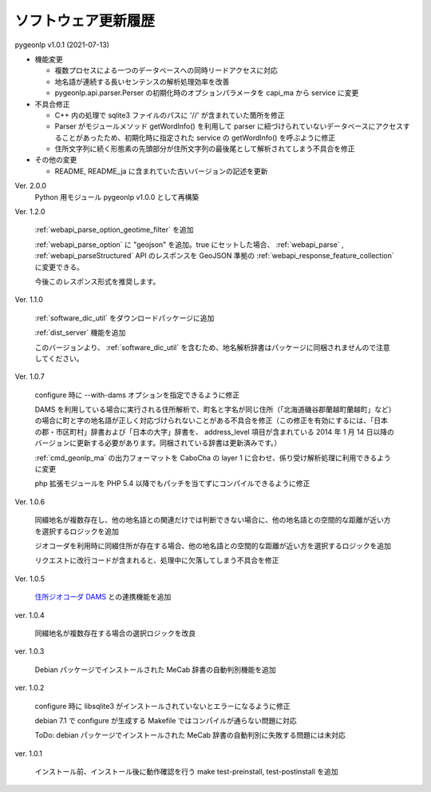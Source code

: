 .. _software_updates:

ソフトウェア更新履歴
====================

pygeonlp v1.0.1 (2021-07-13)

- 機能変更

  - 複数プロセスによる一つのデータベースへの同時リードアクセスに対応
  - 地名語が連続する長いセンテンスの解析処理効率を改善
  - pygeonlp.api.parser.Perser の初期化時のオプションパラメータを capi_ma から service に変更

- 不具合修正

  - C++ 内の処理で sqlite3 ファイルのパスに '//' が含まれていた箇所を修正
  - Parser がモジュールメソッド getWordInfo() を利用して parser に紐づけられていないデータベースにアクセスすることがあったため、初期化時に指定された service の getWordInfo() を呼ぶように修正
  - 住所文字列に続く形態素の先頭部分が住所文字列の最後尾として解析されてしまう不具合を修正

- その他の変更

  - README, README_ja に含まれていた古いバージョンの記述を更新


Ver. 2.0.0
  Python 用モジュール pygeonlp v1.0.0 として再構築

Ver. 1.2.0

  :ref:`webapi_parse_option_geotime_filter` を追加
  
  :ref:`webapi_parse_option` に "geojson" を追加。true にセットした場合、
  :ref:`webapi_parse` , :ref:`webapi_parseStructured` API のレスポンスを GeoJSON 準拠の :ref:`webapi_response_feature_collection` に変更できる。

  今後このレスポンス形式を推奨します。

Ver. 1.1.0

  :ref:`software_dic_util` をダウンロードパッケージに追加

  :ref:`dist_server` 機能を追加

  このバージョンより、 :ref:`software_dic_util` を含むため、地名解析辞書はパッケージに同梱されませんので注意してください。

Ver. 1.0.7

  configure 時に --with-dams オプションを指定できるように修正

  DAMS を利用している場合に実行される住所解析で、町名と字名が同じ住所（「北海道磯谷郡蘭越町蘭越町」など）の場合に町と字の地名語が正しく対応づけられないことがある不具合を修正（この修正を有効にするには、「日本の郡・市区町村」辞書および「日本の大字」辞書を、 address_level 項目が含まれている 2014 年 1 月 14 日以降のバージョンに更新する必要があります。同梱されている辞書は更新済みです。）
  
  :ref:`cmd_geonlp_ma` の出力フォーマットを CaboCha の layer 1 に合わせ、係り受け解析処理に利用できるように変更

  php 拡張モジュールを PHP 5.4 以降でもパッチを当てずにコンパイルできるように修正

Ver. 1.0.6

  同綴地名が複数存在し、他の地名語との関連だけでは判断できない場合に、他の地名語との空間的な距離が近い方を選択するロジックを追加

  ジオコーダを利用時に同綴住所が存在する場合、他の地名語との空間的な距離が近い方を選択するロジックを追加

  リクエストに改行コードが含まれると、処理中に欠落してしまう不具合を修正

Ver. 1.0.5

  `住所ジオコーダ DAMS <http://newspat.csis.u-tokyo.ac.jp/geocode/modules/dams/>`_ との連携機能を追加

ver. 1.0.4

  同綴地名が複数存在する場合の選択ロジックを改良

ver. 1.0.3

  Debian パッケージでインストールされた MeCab 辞書の自動判別機能を追加

ver. 1.0.2

  configure 時に libsqlite3 がインストールされていないとエラーになるように修正

  debian 7.1 で configure が生成する Makefile ではコンパイルが通らない問題に対応

  ToDo: debian パッケージでインストールされた MeCab 辞書の自動判別に失敗する問題には未対応

ver. 1.0.1

  インストール前、インストール後に動作確認を行う make test-preinstall, test-postinstall を追加
